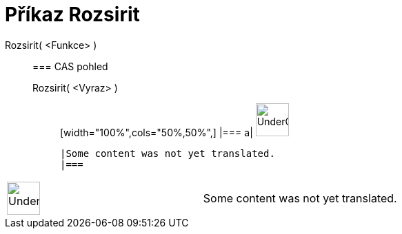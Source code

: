 = Příkaz Rozsirit
:page-en: commands/Expand
ifdef::env-github[:imagesdir: /cs/modules/ROOT/assets/images]

Rozsirit( <Funkce> )::
  === CAS pohled
  Rozsirit( <Vyraz> );;
  [width="100%",cols="50%,50%",]
  |===
  a|
  image:48px-UnderConstruction.png[UnderConstruction.png,width=48,height=48]

  |Some content was not yet translated.
  |===

[width="100%",cols="50%,50%",]
|===
a|
image:48px-UnderConstruction.png[UnderConstruction.png,width=48,height=48]

|Some content was not yet translated.
|===
